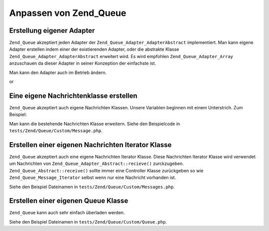 .. _zend.queue.custom:

Anpassen von Zend_Queue
=======================

.. _zend.queue.custom.adapter:

Erstellung eigener Adapter
--------------------------

``Zend_Queue`` akzeptiert jeden Adapter der ``Zend_Queue_Adapter_AdapterAbstract`` implementiert. Man kann eigene
Adapter erstellen indem einer der existierenden Adapter, oder die abstrakte Klasse
``Zend_Queue_Adapter_AdapterAbstract`` erweitert wird. Es wird empfohlen ``Zend_Queue_Adapter_Array`` anzuschauen
da dieser Adapter in seiner Konzeption der einfachste ist.

.. code-block:: php
   :linenos:

   class Custom_DbForUpdate extends Zend_Queue_Adapter_Db
   {
       /**
        * @see Code in tests/Zend/Queue/Custom/DbForUpdate.php
        *
        * Custom_DbForUpdate verwendet SELECT ... FOR UPDATE um seine Zeilen zu
        * finden. Das ist besser um die gewünschten Zeilen zu erstellen als der
        * existierende Code.
        *
        * Trotzdem haben nicht alle Datenbanken SELECT ... FOR UPDATE als Feature.
        *
        * Notiz: Das wurde später konvertiert um eine Option für
        * Zend_Queue_Adapter_Db zu sein.
        *
        * Dieser Code ist trotzdem ein gutes Beispiel.
        */
   }

   $options = array(
       'name'          => 'queue1',
       'driverOptions' => array(
           'host'      => '127.0.0.1',
           'port'      => '3306',
           'username'  => 'queue',
           'password'  => 'queue',
           'dbname'    => 'queue',
           'type'      => 'pdo_mysql'
       )
   );

   $adapter = new Custom_DbForUpdate($options);
   $queue   = new Zend_Queue($adapter, $options);

Man kann den Adapter auch im Betrieb ändern.

.. code-block:: php
   :linenos:

   $adapter = new MyCustom_Adapter($options);
   $queue   = new Zend_Queue($options);
   $queue->setAdapter($adapter);
   echo "Adapter: ", get_class($queue->getAdapter()), "\n";

or

.. code-block:: php
   :linenos:

   $options = array(
       'name'           => 'queue1',
       'namespace'      => 'Custom',
       'driverOptions'  => array(
           'host'       => '127.0.0.1',
           'port'       => '3306',
           'username'   => 'queue',
           'password'   => 'queue',
           'dbname'     => 'queue',
           'type'       => 'pdo_mysql'
       )
   );
   $queue = new Zend_Queue('DbForUpdate', $config); // loads Custom_DbForUpdate

.. _zend.queue.custom.message:

Eine eigene Nachrichtenklasse erstellen
---------------------------------------

``Zend_Queue`` akzeptiert auch eigene Nachrichten Klassen. Unsere Variablen beginnen mit einem Unterstrich. Zum
Beispiel:

.. code-block:: php
   :linenos:

   class Zend_Queue_Message
   {
       protected $_data = array();
   }

Man kann die bestehende Nachrichten Klasse erweitern. Siehe den Beispielcode in
``tests/Zend/Queue/Custom/Message.php``.

.. _zend.queue.custom-iterator:

Erstellen einer eigenen Nachrichten Iterator Klasse
---------------------------------------------------

``Zend_Queue`` akzeptiert auch eine eigene Nachrichten Iterator Klasse. Diese Nachrichten Iterator Klasse wird
verwendet um Nachrichten von ``Zend_Queue_Adapter_Abstract::recieve()`` zurckzugeben.
``Zend_Queue_Abstract::receive()`` sollte immer eine Controller Klasse zurückgeben so wie
``Zend_Queue_Message_Iterator`` selbst wenn nur eine Nachricht vorhanden ist.

Siehe den Beispiel Dateinamen in ``tests/Zend/Queue/Custom/Messages.php``.

.. _zend.queue.custom.queue:

Erstellen einer eigenen Queue Klasse
------------------------------------

``Zend_Queue`` kann auch sehr einfach überladen werden.

Siehe den Beispiel Dateinamen in ``tests/Zend/Queue/Custom/Queue.php``.


